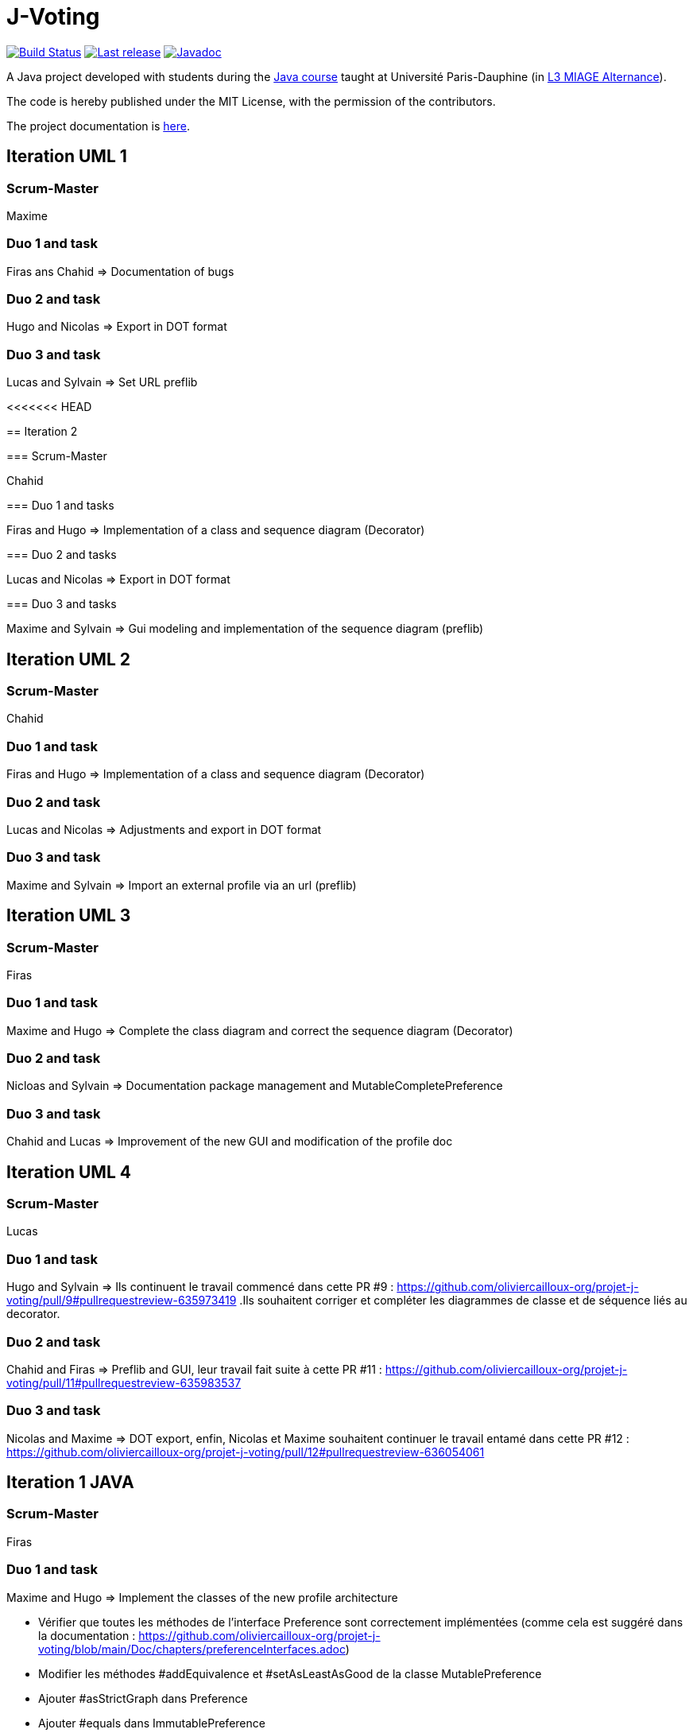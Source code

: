 = J-Voting
:gitHubUserName: oliviercailloux
:groupId: io.github.{gitHubUserName}
:artifactId: j-voting
:repository: J-Voting

image:https://github.com/{gitHubUserName}/{repository}/workflows/J-Voting%20CI/badge.svg["Build Status", link="https://github.com/{gitHubUserName}/{repository}/actions"]
image:https://maven-badges.herokuapp.com/maven-central/{groupId}/{artifactId}/badge.svg["Last release", link="http://search.maven.org/#search%7Cga%7C1%7Cg%3A%22{groupId}%22%20a%3A%22{artifactId}%22"]
image:http://www.javadoc.io/badge/{groupId}/{artifactId}.svg["Javadoc", link="http://www.javadoc.io/doc/{groupId}/{artifactId}"]

A Java project developed with students during the https://github.com/oliviercailloux/java-course[Java course] taught at Université Paris-Dauphine (in https://dauphine.psl.eu/formations/licences/informatique-des-organisations/l3-methodes-informatiques-appliquees-pour-la-gestion-des-entreprises[L3 MIAGE Alternance]).

The code is hereby published under the MIT License, with the permission of the contributors.

The project documentation is link:Doc/README.adoc[here].

== Iteration UML 1

=== Scrum-Master

Maxime

=== Duo 1 and task

Firas ans Chahid => Documentation of bugs

=== Duo 2 and task

Hugo and Nicolas => Export in DOT format

=== Duo 3 and task

Lucas and Sylvain => Set URL preflib

<<<<<<< HEAD
=======


== Iteration 2

=== Scrum-Master

Chahid 

=== Duo 1 and tasks

Firas and Hugo => Implementation of a class and sequence diagram (Decorator)

=== Duo 2 and tasks

Lucas and Nicolas => Export in DOT format

=== Duo 3 and tasks

Maxime and Sylvain => Gui modeling and implementation of the sequence diagram (preflib)
=======
== Iteration UML 2

=== Scrum-Master

Chahid

=== Duo 1 and task

Firas and Hugo  => Implementation of a class and sequence diagram (Decorator)

=== Duo 2 and task

Lucas and Nicolas => Adjustments and export in DOT format 

=== Duo 3 and task

Maxime and Sylvain => Import an external profile via an url (preflib)

== Iteration UML 3

=== Scrum-Master

Firas

=== Duo 1 and task

Maxime and Hugo  => Complete the class diagram and correct the sequence diagram (Decorator)

=== Duo 2 and task

Nicloas and Sylvain => Documentation package management and MutableCompletePreference 

=== Duo 3 and task

Chahid and Lucas => Improvement of the new GUI and modification of the profile doc

== Iteration UML 4

=== Scrum-Master

Lucas

=== Duo 1 and task

Hugo and Sylvain => Ils continuent le travail commencé dans cette PR #9 : https://github.com/oliviercailloux-org/projet-j-voting/pull/9#pullrequestreview-635973419 .Ils souhaitent corriger et compléter les diagrammes de classe et de séquence liés au decorator.

=== Duo 2 and task

Chahid and Firas => Preflib and GUI, leur travail fait suite à cette PR #11 : https://github.com/oliviercailloux-org/projet-j-voting/pull/11#pullrequestreview-635983537

=== Duo 3 and task

Nicolas and Maxime => DOT export,  enfin, Nicolas et Maxime souhaitent continuer le travail entamé dans cette PR #12 : https://github.com/oliviercailloux-org/projet-j-voting/pull/12#pullrequestreview-636054061

== Iteration 1 JAVA

=== Scrum-Master

Firas

=== Duo 1 and task

Maxime and Hugo  => Implement the classes of the new profile architecture

- Vérifier que toutes les méthodes de l’interface Preference sont correctement implémentées (comme cela est suggéré dans la documentation : https://github.com/oliviercailloux-org/projet-j-voting/blob/main/Doc/chapters/preferenceInterfaces.adoc)
- Modifier les méthodes #addEquivalence et #setAsLeastAsGood de la classe MutablePreference
- Ajouter #asStrictGraph dans Preference
- Ajouter #equals dans ImmutablePreference
- Dans les méthodes #addAlternative, #removeAlternative et #swap de la classe MutableLinearPreference, lever une exception si les alternatives sont déjà où ne sont pas déjà dans le graphe, empêchant la méthode d’effectuer l’action demandée.
- Permettre de récupérer un NavigableSet d’alternatives depuis une ImmutableLinearPreference
Ces dernières propositions proviennent de la section « à envisager » (https://github.com/oliviercailloux/projets/blob/master/J-Voting.adoc) et pourront faire l'objet d'une autre itération.

=== Duo 2 and task

Nicloas and Sylvain => Creating the ExportDOT class and its methods

Ils ont décidé d'appliquer les suggestions données dans l'évaluation de la PR #6 voici le lien : https://github.com/oliviercailloux-org/projet-j-voting/pull/6

=== Duo 3 and task

Chahid and Lucas => improvement of the GUI and the profile_GUI and implementation of input box and the open/save as button

- implémenter une boite d'entrée rouge
- implémenter un bouton open/save as
- Améliorer la GUI qui permettra de faire un fonctionnement basique 
- Amélioration du package profile_GUI en particulier de editionView

== Iteration 2 JAVA

=== Scrum-Master

Lucas

=== Duo 1 and task

Hugo et Sylvain => Modifications requested in the following PRs :

- PR #15 : https://github.com/oliviercailloux-org/projet-j-voting/pull/15#pullrequestreview-640930502
- PR #16 : https://github.com/oliviercailloux-org/projet-j-voting/pull/16#pullrequestreview-640972921
- PR #17 : https://github.com/oliviercailloux-org/projet-j-voting/pull/17#pullrequestreview-641013709
- PR #18 : https://github.com/oliviercailloux-org/projet-j-voting/pull/18#pullrequestreview-641037660

And test the asGraph () method and implement the asStrictGraph () method.

=== Duo 2 and task

Chahid et Firas => Continue to work on the GUI, PR #20 : https://github.com/oliviercailloux-org/projet-j-voting/pull/20#pullrequestreview-641453976


=== Duo 3 and task

Nicolas et Maxime => ExportDOT, work requested in PR #19 : https://github.com/oliviercailloux-org/projet-j-voting/pull/19#pullrequestreview-641378958 

>>>>>>> 1dc5126db22150570ca304d8bea47a0d8720fa0d
